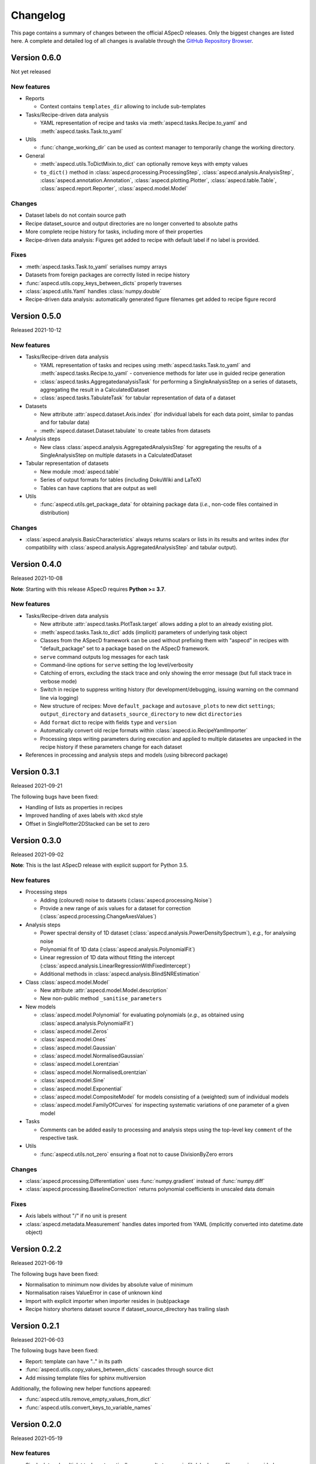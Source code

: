=========
Changelog
=========

This page contains a summary of changes between the official ASpecD releases. Only the biggest changes are listed here. A complete and detailed log of all changes is available through the `GitHub Repository Browser <https://github.com/tillbiskup/aspecd/commits/master>`_.


Version 0.6.0
=============

Not yet released


New features
------------

* Reports

  * Context contains ``templates_dir`` allowing to include sub-templates

* Tasks/Recipe-driven data analysis

  * YAML representation of recipe and tasks via :meth:`aspecd.tasks.Recipe.to_yaml` and :meth:`aspecd.tasks.Task.to_yaml`

* Utils

  * :func:`change_working_dir` can be used as context manager to temporarily change the working directory.

* General

  * :meth:`aspecd.utils.ToDictMixin.to_dict` can optionally remove keys with empty values
  * ``to_dict()`` method in :class:`aspecd.processing.ProcessingStep`, :class:`aspecd.analysis.AnalysisStep`, :class:`aspecd.annotation.Annotation`, :class:`aspecd.plotting.Plotter`, :class:`aspecd.table.Table`, :class:`aspecd.report.Reporter`, :class:`aspecd.model.Model`


Changes
-------

* Dataset labels do not contain source path
* Recipe dataset_source and output directories are no longer converted to absolute paths
* More complete recipe history for tasks, including more of their properties
* Recipe-driven data analysis: Figures get added to recipe with default label if no label is provided.

Fixes
-----

* :meth:`aspecd.tasks.Task.to_yaml` serialises numpy arrays
* Datasets from foreign packages are correctly listed in recipe history
* :func:`aspecd.utils.copy_keys_between_dicts` properly traverses
* :class:`aspecd.utils.Yaml` handles :class:`numpy.double`
* Recipe-driven data analysis: automatically generated figure filenames get added to recipe figure record


Version 0.5.0
=============

Released 2021-10-12

New features
------------

* Tasks/Recipe-driven data analysis

  * YAML representation of tasks and recipes using :meth:`aspecd.tasks.Task.to_yaml` and :meth:`aspecd.tasks.Recipe.to_yaml` - convenience methods for later use in guided recipe generation
  * :class:`aspecd.tasks.AggregatedanalysisTask` for performing a SingleAnalysisStep on a series of datasets, aggregating the result in a CalculatedDataset
  * :class:`aspecd.tasks.TabulateTask` for tabular representation of data of a dataset

* Datasets

  * New attribute :attr:`aspecd.dataset.Axis.index` (for individual labels for each data point, similar to pandas and for tabular data)
  * :meth:`aspecd.dataset.Dataset.tabulate` to create tables from datasets

* Analysis steps

  * New class :class:`aspecd.analysis.AggregatedAnalysisStep` for aggregating the results of a SingleAnalysisStep on multiple datasets in a CalculatedDataset

* Tabular representation of datasets

  * New module :mod:`aspecd.table`
  * Series of output formats for tables (including DokuWiki and LaTeX)
  * Tables can have captions that are output as well

* Utils

  * :func:`aspecd.utils.get_package_data` for obtaining package data (*i.e.*, non-code files contained in distribution)


Changes
-------

* :class:`aspecd.analysis.BasicCharacteristics` always returns scalars or lists in its results and writes index (for compatibility with :class:`aspecd.analysis.AggregatedAnalysisStep` and tabular output).


Version 0.4.0
=============

Released 2021-10-08

**Note**: Starting with this release ASpecD requires **Python >= 3.7**.

New features
------------

* Tasks/Recipe-driven data analysis

  * New attribute :attr:`aspecd.tasks.PlotTask.target` allows adding a plot to an already existing plot.
  * :meth:`aspecd.tasks.Task.to_dict` adds (implicit) parameters of underlying task object
  * Classes from the ASpecD framework can be used without prefixing them with "aspecd" in recipes with "default_package" set to a package based on the ASpecD framework.
  * ``serve`` command outputs log messages for each task
  * Command-line options for ``serve`` setting the log level/verbosity
  * Catching of errors, excluding the stack trace and only showing the error message (but full stack trace in verbose mode)
  * Switch in recipe to suppress writing history (for development/debugging, issuing warning on the command line via logging)
  * New structure of recipes: Move ``default_package`` and ``autosave_plots`` to new dict ``settings``; ``output_directory`` and ``datasets_source_directory`` to new dict ``directories``
  * Add ``format`` dict to recipe with fields ``type`` and ``version``
  * Automatically convert old recipe formats within :class:`aspecd.io.RecipeYamlImporter`
  * Processing steps writing parameters during execution and applied to multiple datasetes are unpacked in the recipe history if these parameters change for each dataset


* References in processing and analysis steps and models (using bibrecord package)


Version 0.3.1
=============

Released 2021-09-21

The following bugs have been fixed:

* Handling of lists as properties in recipes
* Improved handling of axes labels with xkcd style
* Offset in SinglePlotter2DStacked can be set to zero


Version 0.3.0
=============

Released 2021-09-02

**Note**: This is the last ASpecD release with explicit support for Python 3.5.

New features
------------

* Processing steps

  * Adding (coloured) noise to datasets (:class:`aspecd.processing.Noise`)
  * Provide a new range of axis values for a dataset for correction (:class:`aspecd.processing.ChangeAxesValues`)

* Analysis steps

  * Power spectral density of 1D dataset (:class:`aspecd.analysis.PowerDensitySpectrum`), *e.g.*, for analysing noise
  * Polynomial fit of 1D data (:class:`aspecd.analysis.PolynomialFit`)
  * Linear regression of 1D data without fitting the intercept (:class:`aspecd.analysis.LinearRegressionWithFixedIntercept`)
  * Additional methods in :class:`aspecd.analysis.BlindSNREstimation`

* Class :class:`aspecd.model.Model`

  * New attribute :attr:`aspecd.model.Model.description`
  * New non-public method ``_sanitise_parameters``

* New models

  * :class:`aspecd.model.Polynomial` for evaluating polynomials (*e.g.*, as obtained using :class:`aspecd.analysis.PolynomialFit`)
  * :class:`aspecd.model.Zeros`
  * :class:`aspecd.model.Ones`
  * :class:`aspecd.model.Gaussian`
  * :class:`aspecd.model.NormalisedGaussian`
  * :class:`aspecd.model.Lorentzian`
  * :class:`aspecd.model.NormalisedLorentzian`
  * :class:`aspecd.model.Sine`
  * :class:`aspecd.model.Exponential`

  * :class:`aspecd.model.CompositeModel` for models consisting of a (weighted) sum of individual models
  * :class:`aspecd.model.FamilyOfCurves` for inspecting systematic variations of one parameter of a given model

* Tasks

  * Comments can be added easily to processing and analysis steps using the top-level key ``comment`` of the respective task.


* Utils

  * :func:`aspecd.utils.not_zero` ensuring a float not to cause DivisionByZero errors


Changes
-------

* :class:`aspecd.processing.Differentiation` uses :func:`numpy.gradient` instead of :func:`numpy.diff`
* :class:`aspecd.processing.BaselineCorrection` returns polynomial coefficients in unscaled data domain


Fixes
-----

* Axis labels without "/" if no unit is present
* :class:`aspecd.metadata.Measurement` handles dates imported from YAML (implicitly converted into datetime.date object)


Version 0.2.2
=============

Released 2021-06-19

The following bugs have been fixed:

* Normalisation to minimum now divides by absolute value of minimum

* Normalisation raises ValueError in case of unknown kind

* Import with explicit importer when importer resides in (sub)package

* Recipe history shortens dataset source if dataset_source_directory has trailing slash


Version 0.2.1
=============

Released 2021-06-03

The following bugs have been fixed:

* Report: template can have ".." in its path
* :func:`aspecd.utils.copy_values_between_dicts` cascades through source dict
* Add missing template files for sphinx multiversion

Additionally, the following new helper functions appeared:

* :func:`aspecd.utils.remove_empty_values_from_dict`
* :func:`aspecd.utils.convert_keys_to_variable_names`


Version 0.2.0
=============

Released 2021-05-19

New features
------------

* Singleplot and multiplot tasks automatically save results to generic file(s) when no filename is provided

* Importer and importer parameters can be set in recipe

* DatasetImporterFactory: importer can be set explicitly, parameters can be passed to importers

* DatasetImporter with parameters property

* Meaningful error messages for exceptions in ProcessingSteps, AnalysisSteps, Plotters

* Method ``create_dataset()`` in AnalysisStep

* PeakFinding (for 1D data)

* BlindSNREstimation (currently only with simplest method)

* BasicStatistics (mean, median, std, var)

* BasicCharacteristics (min, max, amplitude, area)

* ProcessingStep provides non-public method ``_set_defaults()`` for setting default parameters before sanitising parameters.

* Filtering (with uniform, Gaussian, and Savitzky-Golay filter)

* Interpolation (at least for 1D and 2D datasets)

* Normalisation:

  * Act on parts of the data of a dataset

  * Handle noise for ND data with N>1

* RangeExtraction: extract range of data from dataset (using slice notation)

* MultiprocessingTask (and SingleprocessingTask aliasing ProcessingTask)

* ScalarAxisAlgebra: perform scalar algebra on axis values

* DatasetAlgebra: add and subtract data of second dataset to/from dataset

* CommonRangeExtraction for 1D and 2D datasets

* SinglePlotter2D:

  * Filled contour plot with additional contour lines that can be styled

  * Lines of contour plot can be styled

* SliceExtraction now handles both, axis indices and axis values


Changes
-------

* Removed parameter ``source`` from method ``_get_importer`` in DatasetImporterFactory, importer factories of derived packages now handle ASpecD-implemented importers by default.

* Dataset: method :meth:`aspecd.dataset.append_history_record` made public

* SystemInfo: Packages contain now full list of dependencies with version numbers of currently installed packages

* SliceExtraction:

  * parameter "index" renamed to "position"

  * works for ND datasets with N>1

* ProcessingStep split into SingleProcessingStep and MultiProcessingStep

  All processing steps previously inheriting from aspecd.ProcessingStep need to inherit now from aspecd.SingleProcessingStep to continue working as expected.

* Plots throw "NotApplicableToDataset" exceptions rather than "PlotNotApplicableToDataset"


Fixes
-----

* SingleanalysisTask assigns results of multiple (individual) datasets

* Exceptions print messages


New dependencies
----------------

* scipy (for interpolation in ExtractCommonRange and various analysis steps)


Version 0.1.1
=============

Released 2021-05-03

The following bugs have been fixed:

* MetadataMapper: Fix sequence of mapping operations performed

* MetadataMapper: Mappings are automatically loaded from file if filename is given

* CompositePlotter: Legends for subplots work

* SliceExtraction: Remove correct axis from dataset

* MultiPlotter1D*: Fix problem in conjunction with CompositePlotter and assigning drawings

* SliceExtraction: fix problem extracting slice with index zero

* CompositePlotter: more intuitive axes_positions

* Fix bug with aspect ratio of 2D plots using imshow

* Update intersphinx mapping for matplotlib


Version 0.1.0
=============

Released 2021-04-24

* First public release

* List of generally applicable concrete processing steps

* List of generally applicable concrete plotters

* Recipe-driven data analysis fully working with history

* Introduced ASpecD dataset format (ADF)


Version 0.1.0.dev280
====================

Released 2019-06-14

* First public pre-release on PyPI
